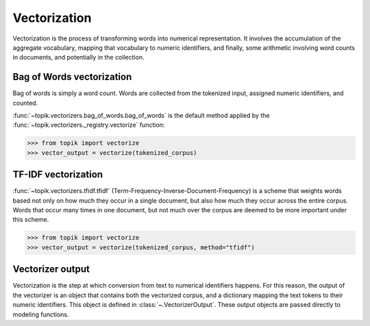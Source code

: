 Vectorization
#############

Vectorization is the process of transforming words into numerical representation.  It
involves the accumulation of the aggregate vocabulary, mapping that vocabulary to
numeric identifiers, and finally, some arithmetic involving word counts in documents, and
potentially in the collection.

Bag of Words vectorization
==========================

Bag of words is simply a word count.  Words are collected from the tokenized input, assigned numeric
identifiers, and counted.

:func:`~topik.vectorizers.bag_of_words.bag_of_words` is the default method applied
by the :func:`~topik.vectorizers._registry.vectorize` function:

.. code-block:: python

    >>> from topik import vectorize
    >>> vector_output = vectorize(tokenized_corpus)

TF-IDF vectorization
====================

:func:`~topik.vectorizers.tfidf.tfidf` (Term-Frequency-Inverse-Document-Frequency) is a scheme that weights words based not only
on how much they occur in a single document, but also how much they occur across the entire corpus.
Words that occur many times in one document, but not much over the corpus are deemed to be more
important under this scheme.

.. code-block:: python

    >>> from topik import vectorize
    >>> vector_output = vectorize(tokenized_corpus, method="tfidf")


Vectorizer output
=================

Vectorization is the step at which conversion from text to numerical identifiers happens.  For this
reason, the output of the vectorizer is an object that contains both the vectorized corpus, and
a dictionary mapping the text tokens to their numeric identifiers.  This object is defined in
:class:`~.VectorizerOutput`.  These output objects are passed directly to modeling functions.

